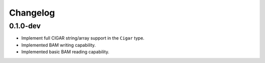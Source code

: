 ==========
Changelog
==========

.. Newest changes should be on top.

.. NOTE: This document is user facing. Please word the changes in such a way
.. that users understand how the changes affect the new version.

0.1.0-dev
--------------------
+ Implement full CIGAR string/array support in the ``Cigar`` type.
+ Implemented BAM writing capability.
+ Implemented basic BAM reading capability.